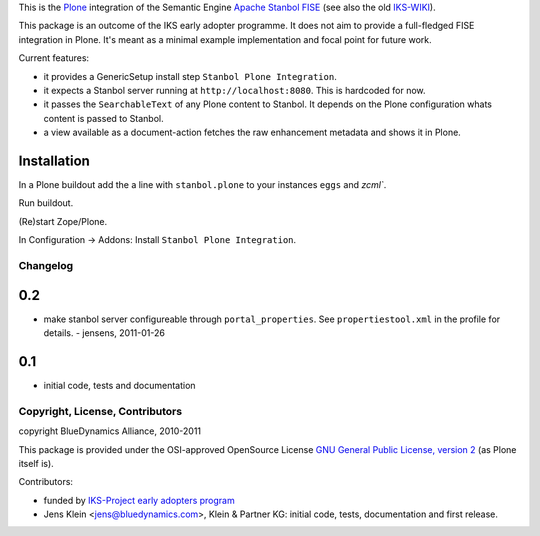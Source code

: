 This is the `Plone <http://www.python.org/>`_ integration of the Semantic 
Engine `Apache Stanbol FISE <http://incubator.apache.org/stanbol/>`_ (see also
the old `IKS-WIKI <http://wiki.iks-project.eu/index.php/FISE>`_). 
  
This package is an outcome of the IKS early adopter programme. It does not aim 
to provide a full-fledged FISE integration in Plone. It's meant as a minimal
example implementation and focal point for future work.

Current features:

- it provides a GenericSetup install step ``Stanbol Plone Integration``.

- it expects a Stanbol server running at ``http://localhost:8080``. This is 
  hardcoded for now.

- it passes the ``SearchableText`` of any Plone content to Stanbol. It depends on
  the Plone configuration whats content is passed to Stanbol. 
  
- a view available as a document-action fetches the raw enhancement metadata 
  and shows it in Plone.

Installation 
------------

In a Plone buildout add the a line with ``stanbol.plone`` to your instances 
``eggs`` and `zcml``. 

Run buildout.

(Re)start Zope/Plone.

In Configuration -> Addons: Install ``Stanbol Plone Integration``.

Changelog
=========

0.2
---

- make stanbol server configureable through ``portal_properties``. See 
  ``propertiestool.xml`` in the profile for details. - jensens, 2011-01-26

0.1
---
- initial code, tests and documentation

Copyright, License, Contributors
================================

copyright BlueDynamics Alliance, 2010-2011

This package is provided under the OSI-approved OpenSource License 
`GNU General Public License, version 2
<http://opensource.org/licenses/gpl-2.0>`_ (as Plone itself 
is).

Contributors:

- funded by `IKS-Project early adopters program 
  <http://wiki.iks-project.eu/index.php/About>`_
  
- Jens Klein <jens@bluedynamics.com>, Klein & Partner KG: initial code, tests, 
  documentation and first release.